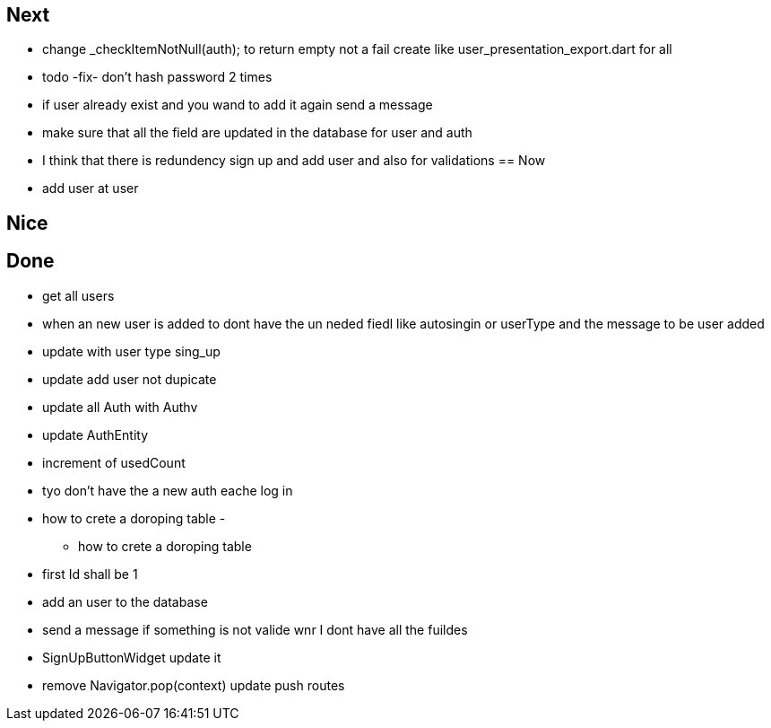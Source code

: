 == Next

* change    _checkItemNotNull(auth); to return empty not a fail
create like user_presentation_export.dart for all

* todo -fix- don't hash password 2 times
* if user already exist and you wand to add it again send a message
* make sure that all the field are updated in the database for user and auth
* I think that there is redundency sign up and add user and also for validations
== Now

* add user at user

== Nice

== Done

* get all users
* when an new user is added to dont have the un neded fiedl like autosingin or userType and the
message to be user added
* update with user type sing_up
* update add user not dupicate
* update all Auth with Authv
* update AuthEntity
* increment of usedCount
* tyo don't have the a new auth eache log in
* how to crete a doroping table -
** how to crete a doroping table
* first Id shall be 1
* add an user to the database
* send a message if something is not valide wnr I dont have all the fuildes
* SignUpButtonWidget update it
* remove Navigator.pop(context) update push routes